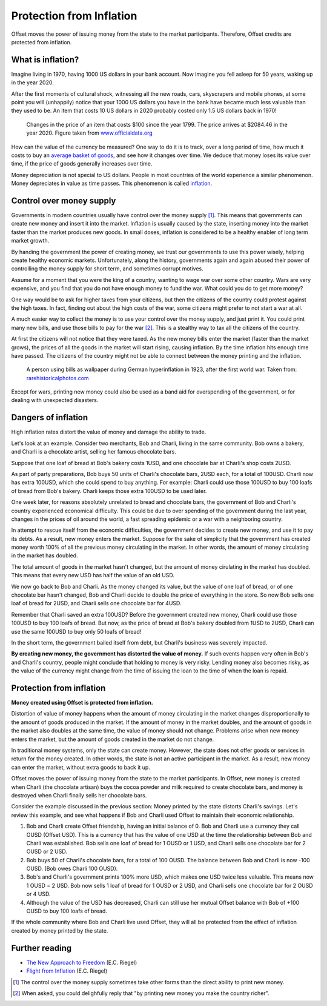 Protection from Inflation
=========================

Offset moves the power of issuing money from the state to the market
participants. Therefore, Offset credits are protected from inflation.

What is inflation?
------------------

Imagine living in 1970, having 1000 US dollars in your bank account. Now
imagine you fell asleep for 50 years, waking up in the year 2020. 

After the first moments of cultural shock, witnessing all the new roads, cars,
skyscrapers and mobile phones, at some point you will (unhappily) notice that
your 1000 US dollars you have in the bank have became much less valuable than
they used to be. An item that costs 10 US dollars in 2020 probably costed only
1.5 US dollars back in 1970!

.. figure:: images/officialdata_usd_inflation.png
  :alt: $100 since 1799, adjusted for inflation

  Changes in the price of an item that costs $100 since the year 1799. The
  price arrives at $2084.46 in the year 2020. Figure taken from
  `www.officialdata.org <https://www.officialdata.org/us/inflation/1799>`_

How can the value of the currency be measured? One way to do it is to track,
over a long period of time, how much it costs to buy an `average basket of
goods`_, and see how it changes over time. We deduce that money loses its value
over time, if the price of goods generally increases over time.

Money depreciation is not special to US dollars. People in most countries of
the world experience a similar phenomenon. Money depreciates in value as time
passes. This phenomenon is called inflation_.


Control over money supply
--------------------------

Governments in modern countries usually have control over the money supply
[1]_. This means that governments can create new money and insert it into the
market. Inflation is usually caused by the state, inserting money into the
market faster than the market produces new goods. In small doses, inflation is
considered to be a healthy enabler of long term market growth.

By handing the government the power of creating money, we trust our governments
to use this power wisely, helping create healthy economic markets.
Unfortunately, along the history, governments again and again abused their
power of controlling the money supply for short term, and sometimes corrupt
motives.

Assume for a moment that you were the king of a country, wanting to wage war
over some other country. Wars are very expensive, and you find that you do not
have enough money to fund the war. What could you do to get more money?

One way would be to ask for higher taxes from your citizens, but then the
citizens of the country could protest against the high taxes. In fact, finding
out about the high costs of the war, some citizens might prefer to not start a
war at all.

A much easier way to collect the money is to use your control over the money
supply, and just print it. You could print many new bills, and use those bills
to pay for the war [2]_. This is a stealthy way to tax all the citizens of the
country. 

At first the citizens will not notice that they were taxed. 
As the new money bills enter the market (faster than the market grows), the
prices of all the goods in the market will start rising, causing inflation. By
the time inflation hits enough time have passed. The citizens of the country
might not be able to connect between the money printing and the inflation.

.. figure:: images/bills_wallpaper_germany.jpg
  :alt: A person using bills as wallpaper during German hyperinflation, 1923

  A person using bills as wallpaper during German hyperinflation in 1923, after
  the first world war.  Taken from: `rarehistoricalphotos.com
  <https://rarehistoricalphotos.com/banknotes-german-hyperinflation-1923/>`_

Except for wars, printing new money could also be used as a band aid for
overspending of the government, or for dealing with unexpected disasters.


Dangers of inflation
--------------------

High inflation rates distort the value of money and damage the ability to
trade.

Let's look at an example. Consider two merchants, Bob and Charli, living in the
same community. Bob owns a bakery, and Charli is a chocolate artist,
selling her famous chocolate bars.

Suppose that one loaf of bread at Bob's bakery costs 1USD, and one chocolate
bar at Charli's shop costs 2USD.

As part of party preparations, Bob buys 50 units of Charli's chocolate bars,
2USD each, for a total of 100USD. Charli now has extra 100USD, which she could
spend to buy anything. For example: Charli could use those 100USD to buy 100
loafs of bread from Bob's bakery. Charli keeps those extra 100USD to be used
later.

One week later, for reasons absolutely unrelated to bread and chocolate bars,
the government of Bob and Charli's country experienced economical difficulty.
This could be due to over spending of the government during the last year,
changes in the prices of oil around the world, a fast spreading epidemic or a
war with a neighboring country.

In attempt to rescue itself from the economic difficulties, the government
decides to create new money, and use it to pay its debts. As a result, new
money enters the market. Suppose for the sake of simplicity that the government
has created money worth 100% of all the previous money circulating in the
market. In other words, the amount of money circulating in the market has
doubled.

The total amount of goods in the market hasn't changed, but the amount of money
cirulating in the market has doubled. This means that every new USD has half
the value of an old USD.

.. image:: images/money_market_changes.svg
  :alt: A person using bills as wallpaper during German hyperinflation, 1923

We now go back to Bob and Charli. As the money changed its value, but the value
of one loaf of bread, or of one chocolate bar hasn't changed, Bob and Charli
decide to double the price of everything in the store. So now Bob sells one
loaf of bread for 2USD, and Charli sells one chocolate bar for 4USD.

Remember that Charli saved an extra 100USD? Before the government created new
money, Charli could use those 100USD to buy 100 loafs of bread. But now, as the
price of bread at Bob's bakery doubled from 1USD to 2USD, Charli can use the
same 100USD to buy only 50 loafs of bread! 

In the short term, the government bailed itself from debt, but Charli's
business was severely impacted.

**By creating new money, the government has distorted the value of money.** If
such events happen very often in Bob's and Charli's country, people might
conclude that holding to money is very risky. Lending money also becomes risky,
as the value of the currency might change from the time of issuing the loan to
the time of when the loan is repaid.


Protection from inflation
-------------------------

**Money created using Offset is protected from inflation.**

Distortion of value of money happens when the amount of money circulating in
the market changes disproportionally to the amount of goods produced in the
market. If the amount of money in the market doubles, and the amount of goods
in the market also doubles at the same time, the value of money should not
change. Problems arise when new money enters the market, but the amount of
goods created in the market do not change.

In traditional money systems, only the state can create money. However, the
state does not offer goods or services in return for the money created. In
other words, the state is not an active participant in the market. As a result,
new money can enter the market, without extra goods to back it up.

Offset moves the power of issuing money from the state to the market
participants. In Offset, new money is created when Charli (the chocolate
artisan) buys the cocoa powder and milk required to create chocolate bars, and
money is destroyed when Charli finally sells her chocolate bars.

Consider the example discussed in the previous section: Money printed by the
state distorts Charli's savings. Let's review this example, and see what
happens if Bob and Charli used Offset to maintain their economic relationship.

1. Bob and Charli create Offset friendship, having an initial balance of 0.
   Bob and Charli use a currency they call OUSD (Offset USD). This is a
   currency that has the value of one USD at the time the relationship between
   Bob and Charli was established. Bob sells one loaf of bread for 1 OUSD or 1
   USD, and Charli sells one chocolate bar for 2 OUSD or 2 USD.
 
2. Bob buys 50 of Charli's chocolate bars, for a total of 100 OUSD. The balance
   between Bob and Charli is now -100 OUSD. (Bob owes Charli 100 OUSD).

3. Bob's and Charli's government prints 100% more USD, which makes one USD
   twice less valuable. This means now 1 OUSD = 2 USD. Bob now sells 1 loaf
   of bread for 1 OUSD or 2 USD, and Charli sells one chocolate bar for 2 OUSD
   or 4 USD.

4. Although the value of the USD has decreased, Charli can still use her mutual
   Offset balance with Bob of +100 OUSD to buy 100 loafs of bread.

If the whole community where Bob and Charli live used Offset, they will all be
protected from the effect of inflation created by money printed by the state.


Further reading
---------------

- `The New Approach to Freedom`_ (E.C. Riegel)
- `Flight from Inflation`_ (E.C. Riegel)


.. [1] 
   The control over the money supply sometimes take other forms than the direct
   ability to print new money.

.. [2]
   When asked, you could delighfully reply that "by printing new money you make
   the country richer". 

.. _`average basket of goods`: https://en.wikipedia.org/wiki/Consumer_price_index
.. _inflation: https://en.wikipedia.org/wiki/Inflation
.. _`The New Approach to Freedom`: http://www.newapproachtofreedom.info/documents/naf.pdf
.. _`Flight from Inflation`: http://www.newapproachtofreedom.info/documents/ffi.pdf

